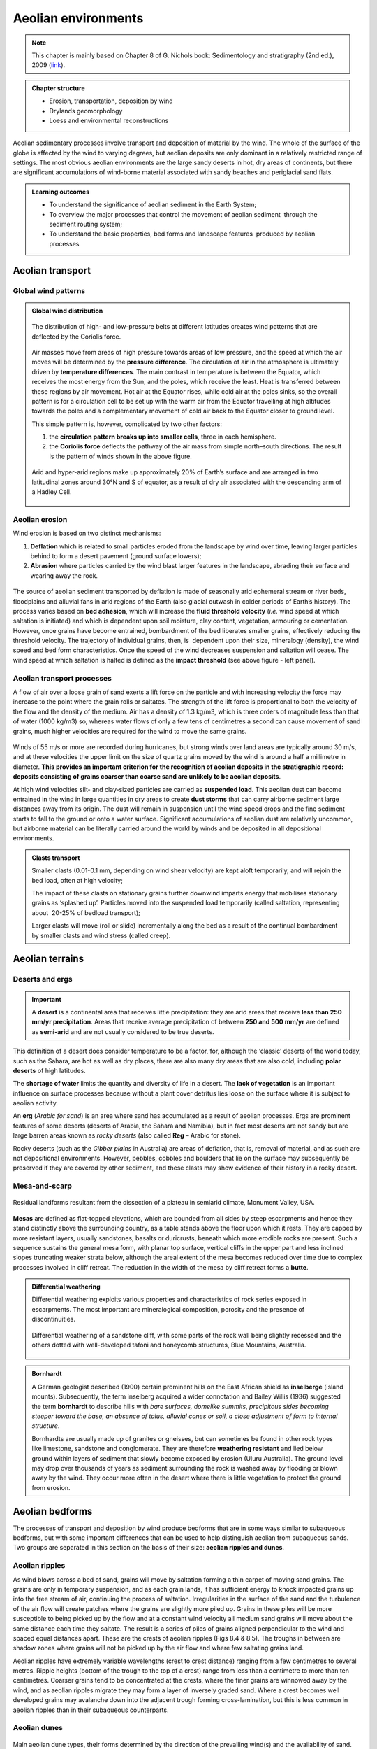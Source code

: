 Aeolian environments
==========================================


.. note::
  This chapter is mainly based on Chapter 8 of G. Nichols book: Sedimentology and stratigraphy (2nd ed.), 2009 (`link <http://usuarios.geofisica.unam.mx/cecilia/CT-SeEs/LA-N_Sys.pdf>`_).


..  admonition:: Chapter structure
    :class: toggle

    - Erosion, transportation, deposition by wind
    - Drylands geomorphology
    - Loess and environmental reconstructions

Aeolian sedimentary processes involve transport and deposition of material by the wind. The whole of the surface of the globe is affected by the wind to varying degrees, but aeolian deposits are only dominant in a relatively restricted range of settings. The most obvious aeolian environments are the large sandy deserts in hot, dry areas of continents, but there are significant accumulations of wind-borne material associated with sandy beaches and periglacial sand flats.

..  admonition:: Learning outcomes
    :class: toggle

    - To understand the significance of aeolian sediment in the Earth System;
    - To overview the major processes that control the movement of aeolian sediment  through the sediment routing system;
    - To understand the basic properties, bed forms and landscape features  produced by aeolian processes


Aeolian transport
------------------------------

Global wind patterns
**************************

..  admonition:: Global wind distribution
    :class: toggle, toggle-shown, important

    .. figure:: images/1226px-Earth_Global_Circulation_-_en.svg_.png
        :width: 90 %
        :alt: Winds
        :align: center

        The distribution of high- and low-pressure belts at different latitudes creates wind patterns that are deflected by the Coriolis force.

    Air masses move from areas of high pressure towards areas of low pressure, and the speed at which the air moves will be determined by the **pressure difference**. The circulation of air in the atmosphere is ultimately driven by **temperature differences**. The main contrast in temperature is between the Equator, which receives the most energy from the Sun, and the poles, which receive the least. Heat is transferred between these regions by air movement. Hot air at the Equator rises, while cold air at the poles sinks, so the overall pattern is for a circulation cell to be set up with the warm air from the Equator travelling at high altitudes towards the poles and a complementary movement of cold air back to the Equator closer to ground level.

    This simple pattern is, however, complicated by two other factors:

    1. the **circulation pattern breaks up into smaller cells**, three in each hemisphere.
    2. the **Coriolis force** deflects the pathway of the air mass from simple north–south directions. The result is the pattern of winds shown in the above figure.


    .. figure:: images/Drylands_world_map1-orig.jpg
        :width: 100 %
        :alt: Drylands
        :align: center

        Arid and hyper-arid regions make up approximately 20% of Earth’s surface and are arranged in two latitudinal zones around 30°N and S of equator, as a result of dry air associated with the descending arm of a Hadley Cell.


Aeolian erosion
**************************

Wind erosion is based on two distinct mechanisms:

1. **Deflation** which is related to small particles eroded from the landscape by wind over time, leaving larger particles behind to form a desert pavement (ground surface lowers);
2. **Abrasion** where particles carried by the wind blast larger features in the landscape, abrading their surface and wearing away the rock.

.. figure:: images/wdist.png
    :width: 100 %
    :alt: erosion processes
    :align: center

The source of aeolian sediment transported by deflation is made of seasonally arid ephemeral stream or river beds, floodplains and alluvial fans in arid regions of the Earth (also glacial outwash in colder periods of Earth’s history). The process varies based on **bed adhesion**, which will increase the **fluid threshold velocity** (*i.e.* wind speed at which saltation is initiated) and which is dependent upon soil moisture, clay content, vegetation, armouring or cementation. However, once grains have become entrained, bombardment of the bed liberates smaller grains, effectively reducing the threshold velocity. The trajectory of individual grains, then, is  dependent upon their size, mineralogy (density), the wind speed and bed form characteristics. Once the speed of the wind decreases suspension and saltation will cease. The wind speed at which saltation is halted is defined as the **impact threshold** (see above figure - left panel).

Aeolian transport processes
****************************

A flow of air over a loose grain of sand exerts a lift force on the particle and with increasing velocity the force may increase to the point where the grain rolls or saltates. The strength of the lift force is proportional to both the velocity of the flow and the density of the medium. Air has a density of 1.3 kg/m3, which is three orders of magnitude less than that of water (1000 kg/m3) so, whereas water flows of only a few tens of centimetres a second can cause movement of sand grains, much higher velocities are
required for the wind to move the same grains.

.. figure:: images/defab.png
    :width: 80 %
    :alt: distance of transport
    :align: center


Winds of 55 m/s or more are recorded during hurricanes, but strong winds over land areas are typically around 30 m/s, and at these velocities the upper limit on the size of quartz grains moved by the wind is around a half a millimetre in diameter. **This provides an important criterion for the recognition of aeolian deposits in the stratigraphic record: deposits consisting of grains coarser than coarse sand are unlikely to be aeolian deposits**.

At high wind velocities silt- and clay-sized particles are carried as **suspended load**. This aeolian dust can become entrained in the wind in large quantities in dry areas to create **dust storms** that can carry airborne sediment large distances away from its origin. The dust will remain in suspension until the wind speed drops and the fine sediment starts to fall to the ground or onto a water surface. Significant accumulations of aeolian dust are relatively uncommon, but airborne material can be literally carried around the world by winds and be deposited in all depositional environments.

..  admonition:: Clasts transport
    :class: toggle

    Smaller clasts (0.01-0.1 mm, depending on wind shear velocity) are kept aloft temporarily, and will rejoin the bed load, often at high velocity;

    The impact of these clasts on stationary grains further downwind imparts energy that mobilises stationary grains as ‘splashed up’. Particles moved into the suspended load temporarily (called saltation, representing about  20-25% of bedload transport);

    Larger clasts will move (roll or slide) incrementally along the bed as a result of the continual bombardment by smaller clasts and wind stress (called creep).

Aeolian terrains
------------------------------


Deserts and ergs
****************************

.. important::
  A **desert** is a continental area that receives little precipitation: they are arid areas that receive **less than 250 mm/yr precipitation**. Areas that receive average precipitation of between **250 and 500 mm/yr** are defined as **semi-arid** and are not usually considered to be true deserts.

.. figure:: images/desert.png
    :width: 80 %
    :alt: distance of transport
    :align: center

This definition of a desert does consider temperature to be a factor, for, although the ‘classic’ deserts of the world today, such as the Sahara, are hot as well as dry places, there are also many dry areas that are also cold, including **polar deserts** of high latitudes.

The **shortage of water** limits the quantity and diversity of life in a desert. The **lack of vegetation** is an important influence on surface processes because without a plant cover detritus lies loose on the surface where it is subject to aeolian activity.

An **erg** (*Arabic for sand*) is an area where sand has accumulated as a result of aeolian processes. Ergs are prominent features of some deserts (deserts of Arabia, the Sahara and Namibia), but in fact most deserts are not sandy but are large barren areas known as *rocky deserts* (also called **Reg** – Arabic for stone).

Rocky deserts (such as the *Gibber plains* in Australia) are areas of deflation, that is, removal of material, and as such are not depositional environments. However, pebbles, cobbles and boulders that lie on the surface may subsequently be preserved if they are covered by other sediment, and these clasts may show evidence of their history in a rocky desert.

Mesa-and-scarp
****************************

.. figure:: images/mesa.png
    :width: 100 %
    :alt: Mesa-and-scarp
    :align: center

    Residual landforms resultant from the dissection of a plateau in semiarid climate, Monument Valley, USA.

**Mesas** are defined as flat-topped elevations, which are bounded from all sides by steep escarpments and hence they stand distinctly above the surrounding country, as a table stands above the floor upon which it rests. They are capped by more resistant layers, usually sandstones, basalts or duricrusts, beneath which more erodible rocks are present. Such a sequence sustains the general mesa form, with planar top surface, vertical cliffs in the upper part and less inclined slopes truncating weaker strata below, although the areal extent of the mesa becomes reduced over time due to complex processes involved in cliff retreat. The reduction in the width of the mesa by cliff retreat forms a **butte**.


..  admonition:: Differential weathering
    :class: toggle

    Differential weathering exploits various properties and characteristics of rock series exposed in escarpments. The most important are mineralogical composition, porosity and the presence of discontinuities.


    .. figure:: images/bm.jpg
        :width: 80 %
        :alt: Differential weathering
        :align: center

        Differential weathering of a sandstone cliff, with some parts of the rock wall being slightly recessed and the others dotted with well-developed tafoni and honeycomb structures, Blue Mountains, Australia.

..  admonition:: Bornhardt
    :class: toggle, important

    A German geologist described (1900) certain prominent hills on the East African shield as **inselberge** (island mounts). Subsequently, the term inselberg acquired a wider connotation and Bailey Willis (1936) suggested the term **bornhardt** to describe hills with *bare surfaces, domelike summits, precipitous sides becoming steeper toward the base, an absence of talus, alluvial cones or soil, a close adjustment of form to internal structure*.

    Bornhardts are usually made up of granites or gneisses, but can sometimes be found in other rock types like limestone, sandstone and conglomerate. They are therefore **weathering resistant** and lied below ground within layers of sediment that slowly become exposed by erosion (Uluru Australia). The ground level may drop over thousands of years as sediment surrounding the rock is washed away by flooding or blown away by the wind. They occur more often in the desert where there is little vegetation to protect the ground from erosion.


Aeolian bedforms
------------------------------

The processes of transport and deposition by wind produce bedforms that are in some ways similar to subaqueous bedforms, but with some important differences that can be used to help distinguish aeolian from subaqueous sands. Two groups are separated in this section on the basis of their size: **aeolian ripples and dunes**.

Aeolian ripples
****************************

As wind blows across a bed of sand, grains will move
by saltation forming a thin carpet of moving sand
grains. The grains are only in temporary suspension,
and as each grain lands, it has sufficient energy to
knock impacted grains up into the free stream of air,
continuing the process of saltation. Irregularities in
the surface of the sand and the turbulence of the air
flow will create patches where the grains are slightly
more piled up. Grains in these piles will be more
susceptible to being picked up by the flow and at a
constant wind velocity all medium sand grains will
move about the same distance each time they saltate.
The result is a series of piles of grains aligned perpendicular
to the wind and spaced equal distances apart.
These are the crests of aeolian ripples (Figs 8.4 &
8.5). The troughs in between are shadow zones where
grains will not be picked up by the air flow and where
few saltating grains land.

Aeolian ripples have extremely variable wavelengths
(crest to crest distance) ranging from a few
centimetres to several metres. Ripple heights (bottom
of the trough to the top of a crest) range from less than
a centimetre to more than ten centimetres. Coarser
grains tend to be concentrated at the crests, where
the finer grains are winnowed away by the wind, and
as aeolian ripples migrate they may form a layer of
inversely graded sand. Where a crest becomes well
developed grains may avalanche down into the adjacent
trough forming cross-lamination, but this is less
common in aeolian ripples than in their subaqueous
counterparts.

Aeolian dunes
****************************

.. figure:: images/DuneTypes.jpg
    :width: 100 %
    :alt: Cross-bedding
    :align: center

    Main aeolian dune types, their forms determined by the direction of the prevailing wind(s) and the availability of sand.
    Cross-bedded facies could be used to infer the likely distribution of palaeo-wind directions (from this `blog <http://people.uwplatt.edu/~stradfot/PHYSICAL104/ReviewCD/15_page3.html>`_).

.. note::
  **Aeolian dunes** are bedforms that range from 3 m to 600 m in wavelength and are between 10 cm and 100 m high.

They migrate by the **saltation** of sand up the stoss (upwind) side of the dune to the crest (panel c in above figure). This saltation may result in the formation of aeolian ripples which are commonly seen on the stoss sides of dunes (panel b in above figure).

..  admonition:: Cross-bed formation
    :class: toggle, toggle-shown, important

    Sand accumulating at the crest of the dune is **unstable** and will **cascade down** the lee slope as an avalanche or grain flow to form an inclined layer of sand (which is at or near the angle of repose, 30-40 degrees). **Repeated avalanches build up a set of cross-beds** that may be preserved if there is a net accumulation of sand.

    At high wind speeds some sand grains are in temporary **suspension** and are blown directly over the crest of the dune and fall out onto the lee slope. These grain fall deposits accumulate on the lee slope, but *they will usually be reworked from the upper slope by avalanching*: some may be preserved at the toe bedded with grain flow deposits.

    The orientation and form (planar or trough) of the cross-bedding will depend on the type of dune (panel a in above figure).

    - Planar cross-beds will form by the migration of **transverse dunes**, straight-crested forms aligned **perpendicular to the prevailing wind direction**.
    - **Transverse dunes** form where there is an **abundant supply of sand**
    - as the **sand supply decreases** there is a transition to **barchan dunes**, which are lunate structures with arcuate slip faces forming trough crossbedding.
    - Under circumstances where there are two prominent wind directions at approximately 90 degrees to each other, **longitudinal** or **seif dunes** form. The deposits of these linear dunes are characterised by cross-bedding reflecting avalanching down both sides of the dune and hence oriented in different directions.
    - In areas of multiple wind directions **star dunes** have slip faces in many orientations and hence the cross-bedding directions display a similar variability.


Desert environments
****************************

Aeolian sands form one part of an arid zone facies
association that also includes ephemeral lake deposits
and alluvial fan and/or ephemeral river sediments
(Figs 8.12 & 8.13). In these dry areas, sediment is
brought into the basin by rivers that bring weathered
detritus from the surrounding catchment areas and
deposit poorly sorted mixtures of sediment on alluvial
fans (9.5) or associated with the channels of ephemeral
rivers (9.2.3). The sandy component of these
deposits is subsequently reworked by the wind and
redeposited in other parts of the basin in aeolian dune
complexes. Water from these rivers and fans ponds in
the basin to form ephemeral lakes and these temporary
lakes dry up to leave deposits of mud and evaporite
minerals (10.4). Through time the positions of the
ephemeral lakes, sand dunes and the alluvial fans will
change, and the deposits of these three sub-environments
will be preserved as intercalated beds in the
succession of strata (5.6.3).

The dominant factor in determining the distribution
and extent of sandy deserts is climate. Arid conditions
are necessary to inhibit the development of
plants and a soil that would stabilise loose sediment,
and an absence of abundant surface water prevents
sediment from being reworked and removed by fluvial
processes. Sand accumulates to form an erg where
there are local or regional depressions: these may
range from small build-ups of sand adjacent to topography
to broad areas of the continent covering many
thousands of square kilometres.


Palaeo-wind directions
****************************

.. note::
  The slip faces of aeolian dunes generally face downwind so by measuring the direction of dip of cross-beds formed by the migration of aeolian dunes it is possible to determine the direction of the prevailing wind at the time of deposition.

The variability of the readings obtained from cross-beds will depend upon the type of dune. Transverse dunes generate cross-beds with little variability in orientation, whereas the curved faces of barchan dunes produce cross-beds that may vary by as much as 45 degrees from the actual downwind direction. Multiple directions of cross-bedding result from the numerous slip faces of a star dune.


Aeolian deposits outside deserts
---------------------------------

Aeolian dust deposits
****************************


There are deposits of Quaternary age in eastern Europe, North America and China that are interpreted as accumulations of wind-blown dust. These deposits, known as **loess**, locally occur in beds several metres thick made up predominantly of well-sorted silt-sized material, with little clay or sand-sized material present.

.. figure:: images/loess.png
    :width: 100 %
    :alt: Loess
    :align: center

    Loess forms as a ‘blanket’ over the existing topography (up to 300 m thick). Loess covers about 5% of the world’s terrestrial surface, the thickest and  most extensive deposits in China, central Asia, central and eastern Europe, Great Plains of north America and Argentina. The Loess Plateau (China Central and western China) covers around 500,000 km2. It is composed of a blanket of fine sediment between 100 and 300 m in thickness.


The particle size distribution of loess tends to be bi-modal, or strongly  positively skewed (indicating a tail of fine particles);
composed of particles 10-50 μm in size with a primary modal peak between 20-30 μm.

The origin of **loess** is related to episodes of retreat of ice sheets, as large amounts of loose detritus carried in the ice were released.

..  admonition:: Loess origin from periglacial environment
    :class: toggle, important

    In the cold periglacial environment in front of the receding ice colonisation by plants and stabilisation of the soil would have been slow, so the glacial debris was exposed on the outwash plains, where wind picked up and transported the silt-sized dust. This dust was probably transported over large parts of the globe but accumulated as loess deposits in some places. Similar processes probably occurred during other glacial episodes in Earth history, but pre-Quaternary loess deposits have not been recognised. The preservation potential of loess is likely to be quite low because it is soft, loose material that is easily reworked and mixed with other sediment.

..  admonition:: Loess origin from volcanism
    :class: toggle, important

    Volcanism is an important source of dust in the atmosphere. Explosive eruptions can send plumes of volcanic ash high up into the atmosphere where it is distributed by wind. Coarser ash tends to be deposited close to the volcano, while the silt-sized ash particles can be transported around the world. Large amounts of atmospheric dust from eruptions can darken the sky, and it will gradually fall as fine sediment.

..  admonition:: Loess origin from fires
    :class: toggle, important

    A further source of atmospheric dust is from fires that propel soot (fine carbon) up into the air, where it can be redistributed by the wind. Despite the fine grain size, soot, volcanic and terrigenous dust can all be distinguished by geochemical analysis.


.. raw:: html

    <div style="text-align: center; margin-bottom: 2em;">
    <iframe width="100%" height="380" src="https://www.youtube.com/embed/Esz6ne9x9yM?rel=0" frameborder="0" allow="accelerometer; autoplay; encrypted-media; gyroscope; picture-in-picture" allowfullscreen></iframe>
    </div>

**Aeolian dust** is dispersed worldwide, but most of it ends up in other marine and continental depositional environments where it mixes with other sediment and its origin cannot easily be determined. In most places the proportion of aeolian dust is very low compared with other sediment being deposited, but there are some environments where terrigenous clastic deposition is very low, and the main source of silt and clay can be aeolian dust. The parts of the deep oceans that are distant from any continental margin receive very little sediment: **airborne dust that settles through the water column can therefore be an important component of deep ocean deposits**.

Aeolian sands in other environments
************************************************

Beach dunes
^^^^^^^^^^^^^^^^^^^^^

**Sand dunes built up by aeolian action can form adjacent to beaches in any climatic setting**. In the intertidal zone of a foreshore loose sediment is subaerially exposed at low tide, and as it dries out it is available to be picked up and redeposited by the wind. Beach dune ridges form where the foreshore sediments are mainly sandy, exposed at low tide and subject to removal by onshore winds. The sand then accumulates at the head of the beach, either as a simple narrow ridge or sometimes extending for hundreds of metres inland.

In humid climates the dunes become colonised by grasses, shrubs and trees that stabilise the sand and allow the ridges to build up metres to tens of metres thickness.

Periglacial deposits
^^^^^^^^^^^^^^^^^^^^^

Glacial outwash areas are places where loose detritus that has been released from melting ice remains exposed on the surface for long periods of time because plant growth and soil formation is slow in periglacial regions. Wind blowing over the outwash plain can pick up sand and redeposit it locally, usually against topographic features such as the side of a valley. These patches of aeolian sand may therefore occur intercalated with fluvio-glacial facies, but rarely form large deposits.


..  admonition:: So what did you learn?
   :class: toggle, important

   - Aeolian deposits occur mainly in arid environments where surface water is intermittent and there is little plant cover. Sands deposited in these desert areas are characteristically both compositionally and mineralogically mature with large-scale cross-bedding formed by the migration of dune bedforms.

   - Associated facies in arid regions are mud and evaporites deposited in ephemeral lakes and poorly sorted fluvial and alluvial fan deposits. Aeolian deposits are less common outside of desert environments, occurring as local sandy facies associated with beaches and glaciers, and as dust distributed over large distances into many different environments, but, apart from Quaternary loess, rarely in significant quantities.

   Characteristics of aeolian deposits

   - lithologies – sand and silt only
   - mineralogy – mainly quartz, with rare examples of carbonate or other grains
   - texture – well- to very well-sorted silt to medium sand
   - bed geometry – sheets or lenses of sand
   - sedimentary structures – large-scale dune crossbedding and parallel stratification in sands
   - palaeocurrents – dune orientations reconstructed from cross-bedding indicate wind direction
   - facies associations – occur with alluvial fans, ephemeral river and lake facies in deserts, also with beach deposits or glacial outwash facies
